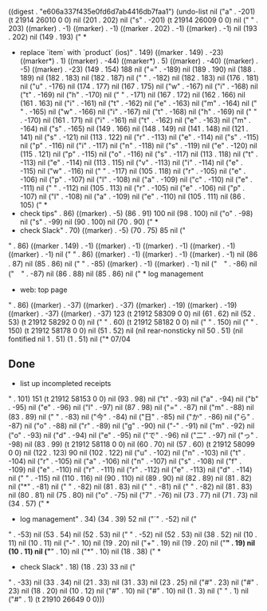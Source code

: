 
((digest . "e606a337f435e0fd6d7ab4416db7faa1") (undo-list nil ("a" . -201) (t 21914 26010 0 0) nil (201 . 202) nil ("s" . -201) (t 21914 26009 0 0) nil ("
" . 203) ((marker) . -1) ((marker) . -1) ((marker . 202) . -1) ((marker) . -1) nil (193 . 202) nil (149 . 193) ("  * 
  * replace `item` with `product` (ios)" . 149) ((marker . 149) . -23) ((marker*) . 1) ((marker) . -44) ((marker*) . 5) ((marker) . -40) ((marker) . -5) ((marker) . -23) (149 . 154) 188 nil ("=" . -189) nil (189 . 190) nil (188 . 189) nil (182 . 183) nil (182 . 187) nil (" " . -182) nil (182 . 183) nil (176 . 181) nil ("u" . -176) nil (174 . 177) nil (167 . 175) nil ("w" . -167) nil ("i" . -168) nil ("t" . -169) nil ("h" . -170) nil (" " . -171) nil (167 . 172) nil (162 . 166) nil (161 . 163) nil ("i" . -161) nil ("t" . -162) nil ("e" . -163) nil ("m" . -164) nil (" " . -165) nil ("w" . -166) nil ("i" . -167) nil ("t" . -168) nil ("h" . -169) nil (" " . -170) nil (161 . 171) nil ("i" . -161) nil ("t" . -162) nil ("e" . -163) nil ("m" . -164) nil ("s" . -165) nil (149 . 166) nil (148 . 149) nil (141 . 148) nil (121 . 141) nil ("s" . -121) nil (113 . 122) nil ("r" . -113) nil ("e" . -114) nil ("s" . -115) nil ("p" . -116) nil ("i" . -117) nil ("n" . -118) nil ("s" . -119) nil ("e" . -120) nil (115 . 121) nil ("p" . -115) nil ("o" . -116) nil ("s" . -117) nil (113 . 118) nil ("t" . -113) nil ("e" . -114) nil (113 . 115) nil ("v" . -113) nil ("i" . -114) nil ("e" . -115) nil ("w" . -116) nil (" " . -117) nil (105 . 118) nil ("r" . -105) nil ("e" . -106) nil ("p" . -107) nil ("l" . -108) nil ("a" . -109) nil ("c" . -110) nil ("e" . -111) nil (" " . -112) nil (105 . 113) nil ("r" . -105) nil ("e" . -106) nil ("p" . -107) nil ("l" . -108) nil ("a" . -109) nil ("e" . -110) nil (105 . 111) nil (86 . 105) ("  * 
  * check tips" . 86) ((marker) . -5) (86 . 91) 100 nil (98 . 100) nil ("o" . -98) nil ("s" . -99) nil (90 . 100) nil (70 . 90) ("  * 
  * check Slack" . 70) ((marker) . -5) (70 . 75) 85 nil ("
" . 86) ((marker . 149) . -1) ((marker) . -1) ((marker) . -1) ((marker) . -1) ((marker) . -1) nil ("
" . 86) ((marker) . -1) ((marker) . -1) ((marker) . -1) nil (86 . 87) nil (85 . 86) nil ("
" . -85) ((marker) . -1) ((marker) . -1) nil ("　" . -86) nil ("　" . -87) nil (86 . 88) nil (85 . 86) nil ("  * log management
  * web: top page
" . 86) ((marker) . -37) ((marker) . -37) ((marker) . -19) ((marker) . -19) ((marker) . -37) ((marker) . -37) 123 (t 21912 58309 0 0) nil (61 . 62) nil (52 . 53) (t 21912 58292 0 0) nil ("
" . 60) (t 21912 58182 0 0) nil ("
" . 150) nil ("
" . 150) (t 21912 58178 0 0) nil (51 . 52) nil (nil rear-nonsticky nil 50 . 51) (nil fontified nil 1 . 51) (1 . 51) nil ("* 07/04

** Done
  * list up incompleted receipts
" . 101) 151 (t 21912 58153 0 0) nil (93 . 98) nil ("t" . -93) nil ("a" . -94) nil ("b" . -95) nil ("e" . -96) nil ("l" . -97) nil (87 . 98) nil ("=" . -87) nil ("m" . -88) nil (83 . 89) nil (" " . -83) nil ("今" . -84) nil ("日" . -85) nil ("か" . -86) nil ("ら" . -87) nil ("o" . -88) nil ("r" . -89) nil ("g" . -90) nil ("-" . -91) nil ("m" . -92) nil ("o" . -93) nil ("d" . -94) nil ("e" . -95) nil ("で" . -96) nil ("二" . -97) nil ("っ" . -98) nil (83 . 99) (t 21912 58118 0 0) nil (60 . 70) nil (57 . 60) (t 21912 58099 0 0) nil (122 . 123) 90 nil (102 . 122) nil ("u" . -102) nil ("n" . -103) nil ("t" . -104) nil ("r" . -105) nil ("a" . -106) nil ("n" . -107) nil ("s" . -108) nil ("f" . -109) nil ("e" . -110) nil ("r" . -111) nil ("r" . -112) nil ("e" . -113) nil ("d" . -114) nil (" " . -115) nil (110 . 116) nil (90 . 110) nil (89 . 90) nil (82 . 89) nil (81 . 82) nil ("*" . -81) nil (" " . -82) nil (81 . 83) nil (" " . -81) nil (" " . -82) nil (81 . 83) nil (80 . 81) nil (75 . 80) nil ("o" . -75) nil ("7" . -76) nil (73 . 77) nil (71 . 73) nil (34 . 57) ("  * 
  * log management" . 34) (34 . 39) 52 nil ("`" . -52) nil ("
" . -53) nil (53 . 54) nil (52 . 53) nil ("
" . -52) nil (52 . 53) nil (38 . 52) nil (10 . 11) nil (10 . 11) nil ("-" . 10) nil (19 . 20) nil ("+" . 19) nil (19 . 20) nil ("*" . 19) nil (10 . 11) nil ("*" . 10) nil ("*" . 10) nil (18 . 38) ("  * 
  * check Slack" . 18) (18 . 23) 33 nil ("
" . -33) nil (33 . 34) nil (21 . 33) nil (31 . 33) nil (23 . 25) nil ("#" . 23) nil ("#" . 23) nil (18 . 20) nil (10 . 12) nil ("#" . 10) nil ("#" . 10) nil (1 . 3) nil (" " . 1) nil ("#" . 1) (t 21910 26649 0 0)))
